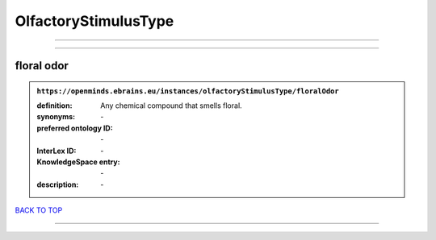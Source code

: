 #####################
OlfactoryStimulusType
#####################

------------

------------

floral odor
-----------

.. admonition:: ``https://openminds.ebrains.eu/instances/olfactoryStimulusType/floralOdor``

   :definition: Any chemical compound that smells floral.
   :synonyms: \-
   :preferred ontology ID: \-
   :InterLex ID: \-
   :KnowledgeSpace entry: \-
   :description: \-

`BACK TO TOP <OlfactoryStimulusType_>`_

------------

